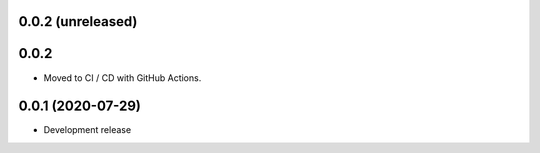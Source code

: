 0.0.2 (unreleased)
=====


0.0.2
=====

- Moved to CI / CD with GitHub Actions.

0.0.1 (2020-07-29)
==================

- Development release
